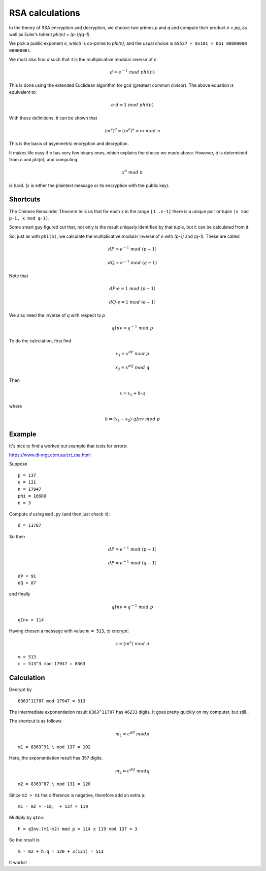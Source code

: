 .. _part2/simplify:

################
RSA calculations
################

In the theory of RSA encryption and decryption, we choose two primes *p* and *q* and compute their product *n = pq*, as well as Euler’s totient *phi(n) = (p-1)(q-1)*.

We pick a public exponent *e*, which is co-prime to *phi(n)*, and the usual choice is ``65537 = 0x101 = 0b1 00000000 00000001``.

We must also find *d* such that it is the multiplicative modular inverse of *e*:

.. math::

    d = e^{-1} \ mod \ phi(n)

This is done using the extended Euclidean algorithm for gcd (greatest common divisor).  The above equation is equivalent to:

.. math::

    e \cdot d = 1 \ mod \ phi(n)

With these definitions, it can be shown that

.. math::

    (m^e)^d = (m^d)^e = m \ mod \ n

This is the basis of asymmetric encryption and decryption.

It makes life easy if *e* has very few binary ones, which explains the choice we made above.  However, *d* is determined from *e* and *phi(n)*, and computing

.. math::

   x^d \ mod \ n

is hard.  (``x`` is either the plaintext message or its encryption with the public key).

---------
Shortcuts
---------

The Chinese Remainder Theorem tells us that for each ``x`` in the range ``[1..n-1]`` there is a unique pair or tuple ``(x mod p-1, x mod q-1)``.

Some smart guy figured out that, not only is the result uniquely identified by that tuple, but it can be calculated from it.

So, just as with ``phi(n)``, we calculate the multiplicative modular inverse of *e* with *(p-1)* and *(q-1)*.  These are called 

.. math::

    dP = e^{-1} \ mod \ (p-1)

.. math::

    dQ = e^{-1} \ mod \ (q-1)

Note that

.. math::

    dP \cdot e = 1 \ mod \ (p-1)

.. math::

    dQ \cdot e = 1 \ mod \ (e-1)

We also need the inverse of *q* with respect to *p*

.. math::

    qInv = q^{-1} \ mod \ p

To do the calculation, first find

.. math::

    x_1 = x^{dP} \ mod \ p

.. math::

    x_2 = x^{dQ} \ mod \ q

Then

.. math::

    x = x_2 + h \cdot q

where

.. math::

    h = (x_1 - x_2) \cdot qInv \ mod \ p

-------
Example
-------

It's nice to find a worked out example that tests for errors:

https://www.di-mgt.com.au/crt_rsa.html

Suppose

::

    p = 137
    q = 131
    n = 17947
    phi = 16680
    e = 3

Compute *d* using ``mod.py`` (and then just check it):

::

    d = 11787

So then

.. math::

    dP = e^{-1} \ mod \ (p-1)
    
.. math::

    dP = e^{-1} \ mod \ (q-1)
    

::

    dP = 91
    dQ = 87

and finally

.. math::

    qInv = q^{-1} \ mod \ p

::

    qInv = 114

Having chosen a message with value ``m = 513``, to encrypt:

.. math::

    c = (m^e) \ mod \ n

::

    m = 513
    c = 513^3 mod 17947 = 8363

-----------
Calculation
-----------

Decrypt by

::

    8363^11787 mod 17947 = 513

The intermediate exponentiation result ``8363^11787`` has ``46233`` digits.  It goes pretty quickly on my computer, but still..


The shortcut is as follows:

.. math::

    m_1 = c^{dP} \ mod p

::

    m1 = 8363^91 \ mod 137 = 102

Here, the exponentiation result has 357 digits.

.. math::

    m_2 = c^{dQ} \ mod q

::

    m2 = 8363^87 \ mod 131 = 120

Since ``m2 > m1`` the difference is negative, therefore add an extra ``p``:

::

    m1 - m2 = -18;  + 137 = 119

Multiply by ``qInv``:

:: 

    h = qInv.(m1-m2) mod p = 114 x 119 mod 137 = 3

So the result is

::

    m = m2 + h.q = 120 + 3(131) = 513

It works!

